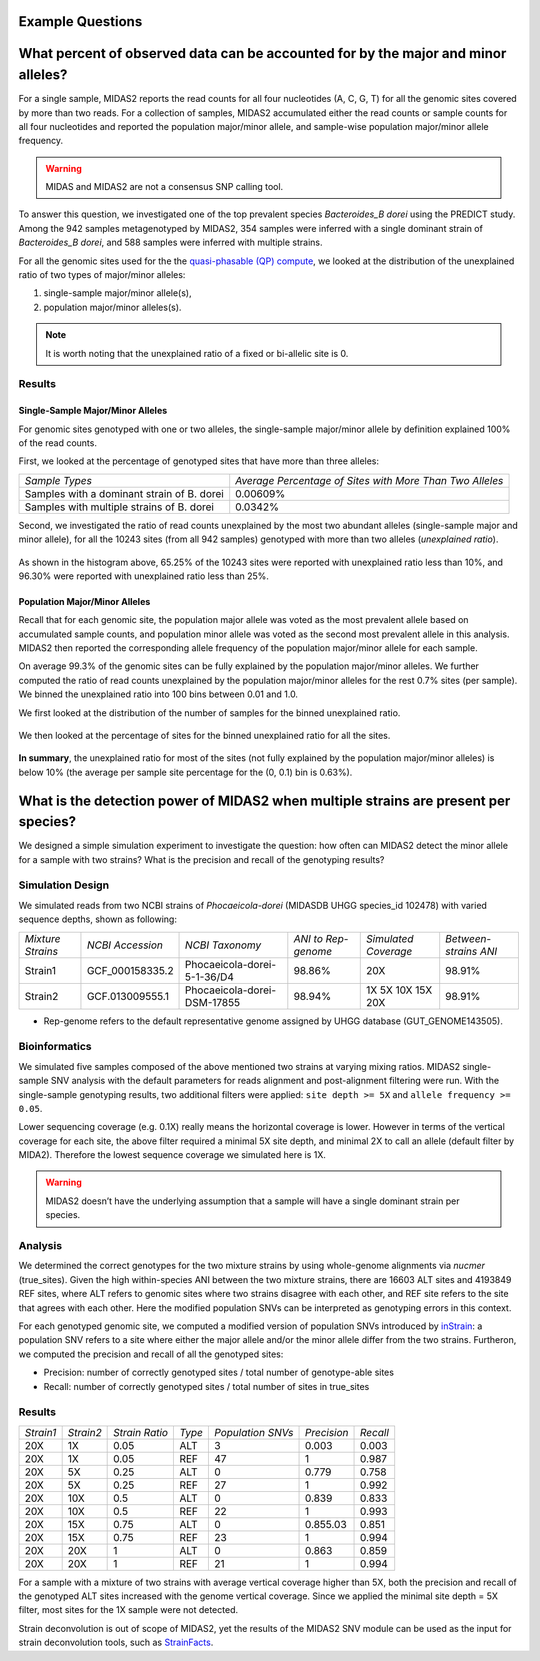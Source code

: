 Example Questions
=================


What percent of observed data can be accounted for by the major and minor alleles?
==================================================================================


For a single sample, MIDAS2 reports the read counts for all
four nucleotides (A, C, G, T) for all the genomic sites covered by
more than two reads. For a collection of samples,
MIDAS2 accumulated either the read counts or sample
counts for all four nucleotides and reported the
population major/minor allele, and sample-wise
population major/minor allele frequency.


.. warning::

  MIDAS and MIDAS2 are not a consensus SNP calling tool.


To answer this question, we investigated one of the top prevalent species `Bacteroides_B dorei`
using the PREDICT study. Among the 942 samples metagenotyped by MIDAS2,
354 samples were inferred with a single dominant strain of `Bacteroides_B dorei`,
and 588 samples were inferred with multiple strains.

For all the genomic sites used for the the `quasi-phasable (QP) compute <https://academic.oup.com/view-large/figure/379960629/btac713f1.tif>`_,
we looked at the distribution of the unexplained ratio of two types of
major/minor alleles:

(1) single-sample major/minor allele(s),

(2) population major/minor alleles(s).


.. note::

  It is worth noting that the unexplained ratio of a fixed or bi-allelic site is 0.


Results
-------------

Single-Sample Major/Minor Alleles
*********************************

For genomic sites genotyped with one or two alleles, the single-sample major/minor
allele by definition explained 100% of the read counts.

First, we looked at the percentage of genotyped sites that have more than three alleles:


.. csv-table::
  :align: left

    *Sample Types*,*Average Percentage of Sites with More Than Two Alleles*
    Samples with a dominant strain of B. dorei,0.00609%
    Samples with multiple strains of B. dorei,0.0342%


Second, we investigated the ratio of read counts unexplained by the most
two abundant alleles (single-sample major and minor allele),
for all the 10243 sites (from all 942 samples) genotyped with more than two alleles (`unexplained ratio`).

.. figure:: images/Fig3.png


As shown in the histogram above, 65.25% of the 10243 sites were reported with unexplained ratio less than 10%, and 96.30%  were reported with unexplained ratio less than 25%.


Population Major/Minor Alleles
*********************************

Recall that for each genomic site, the population major allele was voted as the
most prevalent allele based on accumulated sample counts, and population minor allele
was voted as the second most prevalent allele in this analysis. MIDAS2 then reported the
corresponding allele frequency of the population major/minor allele for each sample.

On average 99.3% of the genomic sites can be fully explained by the population
major/minor alleles. We further computed the ratio of read counts unexplained
by the population major/minor alleles for the rest 0.7% sites (per sample).
We binned the unexplained ratio into 100 bins between 0.01 and 1.0.

We first looked at the distribution of the number of samples for the binned unexplained ratio.

.. figure:: images/Fig4.png

We then looked at the percentage of sites for the binned unexplained ratio for all the sites.

.. figure:: images/Fig5.png


**In summary**, the unexplained ratio for most of the sites (not fully explained by the population major/minor alleles) is below 10% (the average per sample site percentage for the (0, 0.1) bin is 0.63%).


What is the detection power of MIDAS2 when multiple strains are present per species?
====================================================================================

We designed a simple simulation experiment to investigate the question:
how often can MIDAS2 detect the minor allele for a sample with two strains?
What is the precision and recall of the genotyping results?



Simulation Design
-----------------
We simulated reads from two NCBI strains of `Phocaeicola-dorei` (MIDASDB UHGG species_id 102478)
with varied sequence depths, shown as following:


.. csv-table::
  :align: left

    *Mixture Strains*,*NCBI Accession*,*NCBI Taxonomy*,*ANI to Rep-genome*,*Simulated Coverage*,*Between-strains ANI*
    Strain1,GCF_000158335.2,Phocaeicola-dorei-5-1-36/D4,98.86%,20X,98.91%
    Strain2,GCF.013009555.1,Phocaeicola-dorei-DSM-17855,98.94%,1X 5X 10X 15X 20X,98.91%

* Rep-genome refers to the default representative genome assigned by UHGG database (GUT_GENOME143505).


Bioinformatics
--------------

We simulated five samples composed of the above mentioned two strains at varying mixing ratios.
MIDAS2 single-sample SNV analysis with the default parameters for reads alignment and post-alignment
filtering were run.
With the single-sample genotyping results, two additional filters were applied: ``site depth >= 5X`` and ``allele frequency >= 0.05``.

Lower sequencing coverage (e.g. 0.1X) really means the horizontal coverage is lower.
However in terms of the vertical coverage for each site,
the above filter required a minimal 5X site depth, and minimal 2X to call an allele (default filter by MIDA2).
Therefore the lowest sequence coverage we simulated here is 1X.


.. warning::

  MIDAS2 doesn’t have the underlying assumption that a sample will have a single dominant strain per species.


Analysis
--------
We determined the correct genotypes for the two mixture strains by using whole-genome
alignments via `nucmer` (true_sites).
Given the high within-species ANI between the two mixture strains,
there are 16603 ALT sites and 4193849 REF sites,
where ALT refers to genomic sites where two strains disagree with each other,
and REF site refers to the site that agrees with each other.
Here the modified population SNVs can be interpreted as genotyping errors in this context.

For each genotyped genomic site, we computed a modified version of population SNVs introduced
by `inStrain <https://www.nature.com/articles/s41587-020-00797-0>`_: a population SNV refers to a site where either the major allele and/or the minor
allele differ from the two strains. Furtheron, we computed the precision and recall of all the genotyped sites:

-	Precision: number of correctly genotyped sites / total number of genotype-able sites
-	Recall: number of correctly genotyped sites / total number of sites in true_sites


Results
-------



.. csv-table::
  :align: left

    *Strain1*,*Strain2*,*Strain Ratio*,*Type*,*Population SNVs*,*Precision*,*Recall*
    20X,1X,0.05,ALT,3,0.003,0.003
    20X,1X,0.05,REF,47,1,0.987
    20X,5X,0.25,ALT,0,0.779,0.758
    20X,5X,0.25,REF,27,1,0.992
    20X,10X,0.5,ALT,0,0.839,0.833
    20X,10X,0.5,REF,22,1,0.993
    20X,15X,0.75,ALT,0,0.855.03,0.851
    20X,15X,0.75,REF,23,1,0.994
    20X,20X,1,ALT,0,0.863,0.859
    20X,20X,1,REF,21,1,0.994



For a sample with a mixture of two strains with average vertical coverage higher than 5X,
both the precision and recall of the genotyped ALT sites increased with the genome vertical
coverage. Since we applied the minimal site depth = 5X filter, most sites for the 1X sample were not detected.

Strain deconvolution is out of scope of MIDAS2, yet the results of the MIDAS2 SNV module
can be used as the input for strain deconvolution tools, such as `StrainFacts <https://www.frontiersin.org/articles/10.3389/fbinf.2022.867386/full>`_.
